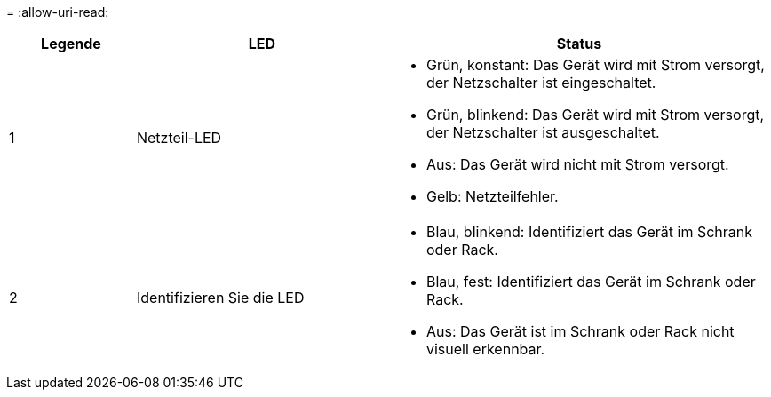 = 
:allow-uri-read: 


[cols="1a,2a,3a"]
|===
| Legende | LED | Status 


 a| 
1
 a| 
Netzteil-LED
 a| 
* Grün, konstant: Das Gerät wird mit Strom versorgt, der Netzschalter ist eingeschaltet.
* Grün, blinkend: Das Gerät wird mit Strom versorgt, der Netzschalter ist ausgeschaltet.
* Aus: Das Gerät wird nicht mit Strom versorgt.
* Gelb: Netzteilfehler.




 a| 
2
 a| 
Identifizieren Sie die LED
 a| 
* Blau, blinkend: Identifiziert das Gerät im Schrank oder Rack.
* Blau, fest: Identifiziert das Gerät im Schrank oder Rack.
* Aus: Das Gerät ist im Schrank oder Rack nicht visuell erkennbar.


|===